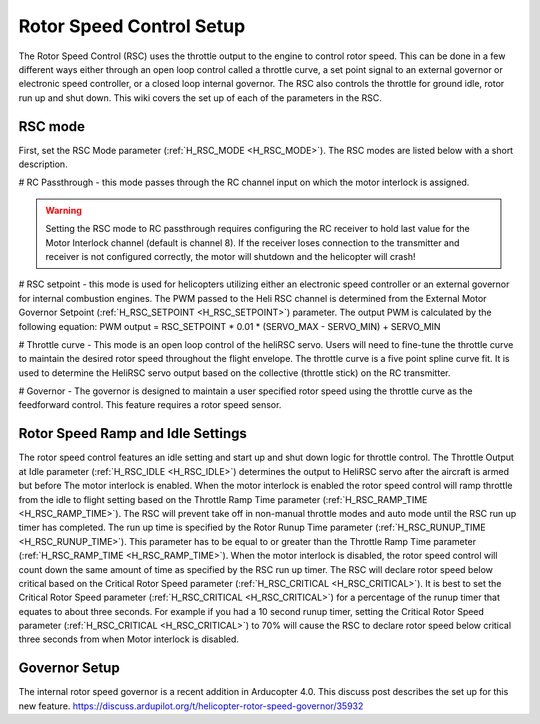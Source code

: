.. _traditional-helicopter-rsc-setup:

=========================
Rotor Speed Control Setup
=========================

The Rotor Speed Control (RSC) uses the throttle output to the engine to control rotor speed. This can be done in a few different ways either through an open loop control called a throttle curve, a set point signal to an external governor or electronic speed controller, or a closed loop internal governor. The RSC also controls the throttle for ground idle, rotor run up and shut down. This wiki covers the set up of each of the parameters in the RSC.

RSC mode
========

First, set the RSC Mode parameter (:ref:`H_RSC_MODE <H_RSC_MODE>`). The RSC modes are listed below with a short description. 

# RC Passthrough - this mode passes through the RC channel input on which the motor interlock is assigned. 

.. warning::
    Setting the RSC mode to RC passthrough requires configuring the RC receiver to hold last value for the Motor Interlock channel (default is channel 8). If the receiver loses connection to the transmitter and receiver is not configured correctly, the motor will shutdown and the helicopter will crash!

# RSC setpoint - this mode is used for helicopters utilizing either an electronic speed controller or an external governor for internal combustion engines. The PWM passed to the Heli RSC channel is determined from the External Motor Governor Setpoint (:ref:`H_RSC_SETPOINT <H_RSC_SETPOINT>`) parameter. The output PWM is calculated by the following equation:
PWM output = RSC_SETPOINT * 0.01 * (SERVO_MAX - SERVO_MIN) + SERVO_MIN

# Throttle curve - This mode is an open loop control of the heliRSC servo. Users will need to fine-tune the throttle curve to maintain the desired rotor speed throughout the flight envelope. The throttle curve is a five point spline curve fit. It is used to determine the HeliRSC servo output 
based on the collective (throttle stick) on the RC transmitter. 

# Governor - The governor is designed to maintain a user specified rotor speed using the throttle curve as the feedforward control. This feature requires a rotor speed sensor.

Rotor Speed Ramp and Idle Settings
==================================

The rotor speed control features an idle setting and start up and shut down logic for throttle control. The Throttle Output at Idle parameter (:ref:`H_RSC_IDLE <H_RSC_IDLE>`) determines the output to HeliRSC servo after the aircraft is armed but before The motor interlock is enabled. When the motor interlock is enabled the rotor speed control will ramp throttle from the idle to flight setting based on the Throttle Ramp Time parameter (:ref:`H_RSC_RAMP_TIME <H_RSC_RAMP_TIME>`). The RSC will prevent take off in non-manual throttle modes and auto mode until the RSC run up timer has completed. The run up time is specified by the Rotor Runup Time parameter (:ref:`H_RSC_RUNUP_TIME <H_RSC_RUNUP_TIME>`).  This parameter has to be equal to or greater than the Throttle Ramp Time parameter (:ref:`H_RSC_RAMP_TIME <H_RSC_RAMP_TIME>`).  When the motor interlock is disabled, the rotor speed control will count down the same amount of time as specified by the RSC run up timer. The RSC will declare rotor speed below critical based on the Critical Rotor Speed parameter (:ref:`H_RSC_CRITICAL <H_RSC_CRITICAL>`). It is best to set the Critical Rotor Speed parameter (:ref:`H_RSC_CRITICAL <H_RSC_CRITICAL>`) for a percentage of the runup timer that equates to about three seconds. For example if you had a 10 second runup timer, setting the Critical Rotor Speed parameter (:ref:`H_RSC_CRITICAL <H_RSC_CRITICAL>`) to 70% will cause the RSC to declare rotor speed below critical three seconds from when Motor interlock is disabled.

Governor Setup
==============
The internal rotor speed governor is a recent addition in Arducopter 4.0. This discuss post describes the set up for this new feature.
https://discuss.ardupilot.org/t/helicopter-rotor-speed-governor/35932
